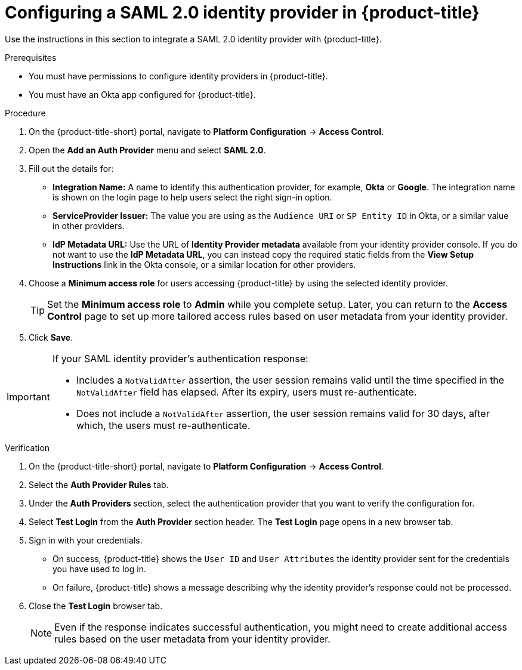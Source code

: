 // Module included in the following assemblies:
//
// * operating/manage-user-access/configure-okta-identity-cloud.adoc
:_module-type: PROCEDURE
[id="configure-saml-identity-provider_{context}"]
= Configuring a SAML 2.0 identity provider in {product-title}

Use the instructions in this section to integrate a SAML 2.0 identity provider with {product-title}.

.Prerequisites
* You must have permissions to configure identity providers in {product-title}.
* You must have an Okta app configured for {product-title}.

.Procedure
. On the {product-title-short} portal, navigate to *Platform Configuration* -> *Access Control*.
. Open the *Add an Auth Provider* menu and select *SAML 2.0*.
. Fill out the details for:
** *Integration Name:* A name to identify this authentication provider, for example, *Okta* or *Google*. The integration name is shown on the login page to help users select the right sign-in option.
** *ServiceProvider Issuer:* The value you are using as the `Audience URI` or `SP Entity ID` in Okta, or a similar value in other providers.
** *IdP Metadata URL:* Use the URL of *Identity Provider metadata* available from your identity provider console.
If you do not want to use the *IdP Metadata URL*, you can instead copy the required static fields from the *View Setup Instructions* link in the Okta console, or a similar location for other providers.
. Choose a *Minimum access role* for users accessing {product-title} by using the selected identity provider.
+
[TIP]
====
Set the *Minimum access role* to *Admin* while you complete setup.
Later, you can return to the *Access Control* page to set up more tailored access rules based on user metadata from your identity provider.
====
. Click *Save*.

[IMPORTANT]
====
If your SAML identity provider's authentication response:

* Includes a `NotValidAfter` assertion, the user session remains valid until the time specified in the `NotValidAfter` field has elapsed.
After its expiry, users must re-authenticate.
* Does not include a `NotValidAfter` assertion, the user session remains valid for 30 days, after which, the users must re-authenticate.
====

.Verification

. On the {product-title-short} portal, navigate to *Platform Configuration* -> *Access Control*.
. Select the *Auth Provider Rules* tab.
. Under the *Auth Providers* section, select the authentication provider that you want to verify the configuration for.
. Select *Test Login* from the *Auth Provider* section header.
The *Test Login* page opens in a new browser tab.
. Sign in with your credentials.
** On success, {product-title} shows the `User ID` and `User Attributes` the identity provider sent for the credentials you have used to log in.
** On failure, {product-title} shows a message describing why the identity provider's response could not be processed.
. Close the *Test Login* browser tab.
+
[NOTE]
====
Even if the response indicates successful authentication, you might need to create additional access rules based on the user metadata from your identity provider.
====
